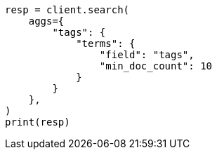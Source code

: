 // This file is autogenerated, DO NOT EDIT
// aggregations/bucket/terms-aggregation.asciidoc:419

[source, python]
----
resp = client.search(
    aggs={
        "tags": {
            "terms": {
                "field": "tags",
                "min_doc_count": 10
            }
        }
    },
)
print(resp)
----
